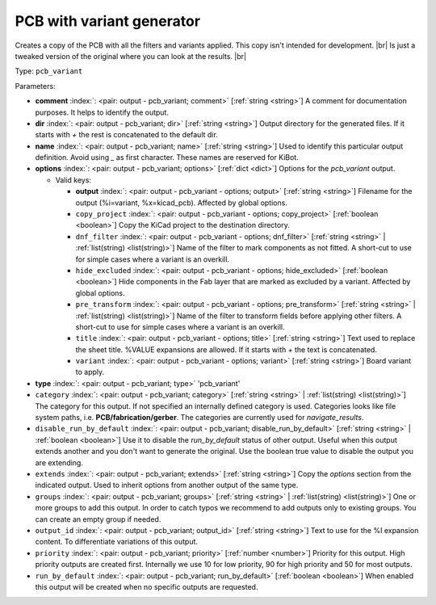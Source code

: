 .. Automatically generated by KiBot, please don't edit this file

.. index::
   pair: PCB with variant generator; pcb_variant

PCB with variant generator
~~~~~~~~~~~~~~~~~~~~~~~~~~

Creates a copy of the PCB with all the filters and variants applied.
This copy isn't intended for development. |br|
Is just a tweaked version of the original where you can look at the results. |br|

Type: ``pcb_variant``


Parameters:

-  **comment** :index:`: <pair: output - pcb_variant; comment>` [:ref:`string <string>`] A comment for documentation purposes. It helps to identify the output.
-  **dir** :index:`: <pair: output - pcb_variant; dir>` [:ref:`string <string>`] Output directory for the generated files.
   If it starts with `+` the rest is concatenated to the default dir.
-  **name** :index:`: <pair: output - pcb_variant; name>` [:ref:`string <string>`] Used to identify this particular output definition.
   Avoid using `_` as first character. These names are reserved for KiBot.
-  **options** :index:`: <pair: output - pcb_variant; options>` [:ref:`dict <dict>`] Options for the `pcb_variant` output.

   -  Valid keys:

      -  **output** :index:`: <pair: output - pcb_variant - options; output>` [:ref:`string <string>`] Filename for the output (%i=variant, %x=kicad_pcb). Affected by global options.
      -  ``copy_project`` :index:`: <pair: output - pcb_variant - options; copy_project>` [:ref:`boolean <boolean>`] Copy the KiCad project to the destination directory.
      -  ``dnf_filter`` :index:`: <pair: output - pcb_variant - options; dnf_filter>` [:ref:`string <string>` | :ref:`list(string) <list(string)>`] Name of the filter to mark components as not fitted.
         A short-cut to use for simple cases where a variant is an overkill.

      -  ``hide_excluded`` :index:`: <pair: output - pcb_variant - options; hide_excluded>` [:ref:`boolean <boolean>`] Hide components in the Fab layer that are marked as excluded by a variant.
         Affected by global options.
      -  ``pre_transform`` :index:`: <pair: output - pcb_variant - options; pre_transform>` [:ref:`string <string>` | :ref:`list(string) <list(string)>`] Name of the filter to transform fields before applying other filters.
         A short-cut to use for simple cases where a variant is an overkill.

      -  ``title`` :index:`: <pair: output - pcb_variant - options; title>` [:ref:`string <string>`] Text used to replace the sheet title. %VALUE expansions are allowed.
         If it starts with `+` the text is concatenated.
      -  ``variant`` :index:`: <pair: output - pcb_variant - options; variant>` [:ref:`string <string>`] Board variant to apply.

-  **type** :index:`: <pair: output - pcb_variant; type>` 'pcb_variant'
-  ``category`` :index:`: <pair: output - pcb_variant; category>` [:ref:`string <string>` | :ref:`list(string) <list(string)>`] The category for this output. If not specified an internally defined category is used.
   Categories looks like file system paths, i.e. **PCB/fabrication/gerber**.
   The categories are currently used for `navigate_results`.

-  ``disable_run_by_default`` :index:`: <pair: output - pcb_variant; disable_run_by_default>` [:ref:`string <string>` | :ref:`boolean <boolean>`] Use it to disable the `run_by_default` status of other output.
   Useful when this output extends another and you don't want to generate the original.
   Use the boolean true value to disable the output you are extending.
-  ``extends`` :index:`: <pair: output - pcb_variant; extends>` [:ref:`string <string>`] Copy the `options` section from the indicated output.
   Used to inherit options from another output of the same type.
-  ``groups`` :index:`: <pair: output - pcb_variant; groups>` [:ref:`string <string>` | :ref:`list(string) <list(string)>`] One or more groups to add this output. In order to catch typos
   we recommend to add outputs only to existing groups. You can create an empty group if
   needed.

-  ``output_id`` :index:`: <pair: output - pcb_variant; output_id>` [:ref:`string <string>`] Text to use for the %I expansion content. To differentiate variations of this output.
-  ``priority`` :index:`: <pair: output - pcb_variant; priority>` [:ref:`number <number>`] Priority for this output. High priority outputs are created first.
   Internally we use 10 for low priority, 90 for high priority and 50 for most outputs.
-  ``run_by_default`` :index:`: <pair: output - pcb_variant; run_by_default>` [:ref:`boolean <boolean>`] When enabled this output will be created when no specific outputs are requested.

